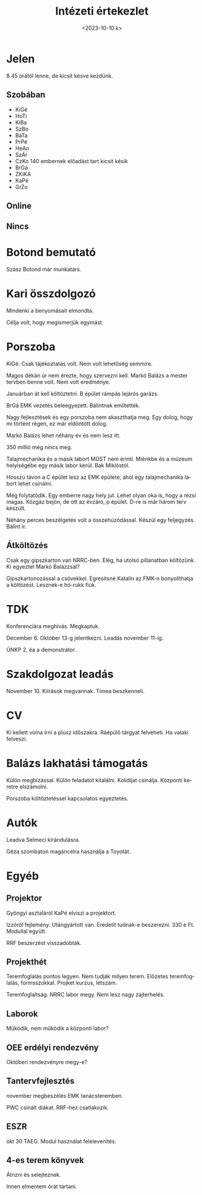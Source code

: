 #+OPTIONS: ':nil *:t -:t ::t <:t H:3 \n:nil ^:t arch:headline
#+OPTIONS: author:nil broken-links:nil c:nil creator:nil
#+OPTIONS: d:(not "LOGBOOK") date:nil e:t email:nil f:t inline:t num:nil
#+OPTIONS: p:nil pri:nil prop:nil stat:t tags:nil tasks:t tex:t
#+OPTIONS: timestamp:nil title:t toc:nil todo:t |:t
#+TITLE: Intézeti értekezlet
#+DATE: <2023-10-10 k>
#+AUTHOR: Kalicz Péter
#+EMAIL: kaliczp@gmail.com
#+LANGUAGE: hu
#+SELECT_TAGS: export
#+EXCLUDE_TAGS: noexport
#+CREATOR: Emacs 26.1 (Org mode 9.1.9)


* Jelen
8.45 órától lenne, de kicsit késve kezdünk.
** Szobában
- KiGé
- HoTi
- KiBa
- SzBo
- BaTa
- PrPé
- HeAn
- SzÁr
- CzKo 140 embernek előadást tart kicsit késik
- BrGá
- ZKiKA
- KaPé
- GrZo

** Online

** Nincs




* Botond bemutató
Szász Botond már munkatárs.

* Kari összdolgozó
Mindenki a benyomásait elmondta.

Célja volt, hogy megismerjük egymást.

* Porszoba
KiGé: Csak tájékoztatás volt. Nem volt lehetőség semmire.

Magos dékán úr nem érezte, hogy szervezni kell. Markó Balázs a mester
tervben benne volt. Nem volt eredménye.

Januárban át kell költöztetni. B épület rámpás lejárós garázs.

BrGá EMK vezetés beleegyezett. Bálintnak említették.

Nagy fejlesztések és egy porszoba nem akaszthatja meg. Egy dolog, hogy
mi történt régen, ez már eldöntött dolog.

Markó Balázs lehet néhány év és nem lesz itt.

350 millió még nincs meg.

Talajmechanika és a másik labort MOST nem érinti. Miénkbe és a múzeum
helyiségébe egy másik labor kerül. Bak Miklóstól.

Hosszú távon a C épület lesz az EMK épülete, ahol egy talajmechanika
labort lehet csinálni.

Még folytatódik. Egy emberre nagy hely jut. Lehet olyan oka is, hogy a
rezsi magas. Közgáz bejön, de ott az évzáró, p épület. D-re is már
három terv készült.

Néhány perces beszélgetés volt a összehúzódással. Készül egy feljegyzés.
Bálint ír.

** Átköltözés
Csak egy gipszkarton van NRRC-ben. Elég, ha utolsó pillanatban költözünk.
Ki egyeztet Markó Balázzsal?

Gipszkartonozással a csövekkel. Egresitsné Katalin az FMK-n bonyolíthatja a
költözést. Lesznek-e hó-rukk fiúk.

* TDK
Konferenciára meghívás. Megkaptuk.

December 6. Október 13-g jelentkezni. Leadás november 11-ig.

ÚNKP 2, éa a demonstrátor.

* Szakdolgozat leadás
November 10. Kiírások megvannak. Tímea beszkenneli.

* CV
Ki kellett volna írni a plusz időszakra. Ráépülő tárgyat felveheti.
Ha valaki felveszi.

* Balázs lakhatási támogatás
Külön megbízással. Külön feladatot kitalálni. Kolidíjat csinálja.
Központi keretre elszámolni.

Porszoba költöztetéssel kapcsolatos egyeztetés.

* Autók
Leadva Selmeci kirándulásra.

Géza szombaton magáncélra használja a Toyotát.

* Egyéb
** Projektor
Gyöngyi asztaláról KaPé elviszi a projektort.

Izzóról fejlemény. Utángyártott van. Eredetit tudnak-e beszerezni.
330 e Ft. Modullal együtt.

RRF beszerzést visszadobták.
** Projekthét
Teremfoglalás pontos legyen. Nem tudják milyen terem.
Előzetes teremfoglalás, formsszokkal. Projket kurzus, létszám.

Teremfoglaltság. NRRC labor megy. Nem lesz nagy zajterhelés.

** Laborok
Működik, nem működik a központi labor?

** OEE erdélyi rendezvény
Októberi rendezvényre megy-e?

** Tantervfejlesztés
november megbeszélés EMK tanácsteremben.

PWC csinált diákat. RRF-hez csatlakozik.

** ESZR
okt 30 TAEG. Modul használat felelevenítés.

** 4-es terem könyvek
Átnzni és selejteznek.

Innen elmentem órát tartani.
